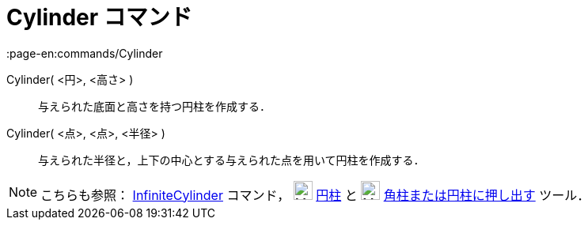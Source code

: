 = Cylinder コマンド
:page-en:commands/Cylinder
ifdef::env-github[:imagesdir: /ja/modules/ROOT/assets/images]

Cylinder( <円>, <高さ> )::
  与えられた底面と高さを持つ円柱を作成する．
Cylinder( <点>, <点>, <半径> )::
  与えられた半径と，上下の中心とする与えられた点を用いて円柱を作成する．

[NOTE]
====

こちらも参照： xref:/commands/InfiniteCylinder.adoc[InfiniteCylinder] コマンド， image:24px-Mode_cylinder.svg.png[Mode
cylinder.svg,width=24,height=24] xref:/tools/円柱.adoc[円柱] と image:24px-Mode_extrusion.svg.png[Mode
extrusion.svg,width=24,height=24] xref:/tools/角柱または円柱に押し出す.adoc[角柱または円柱に押し出す] ツール．

====

